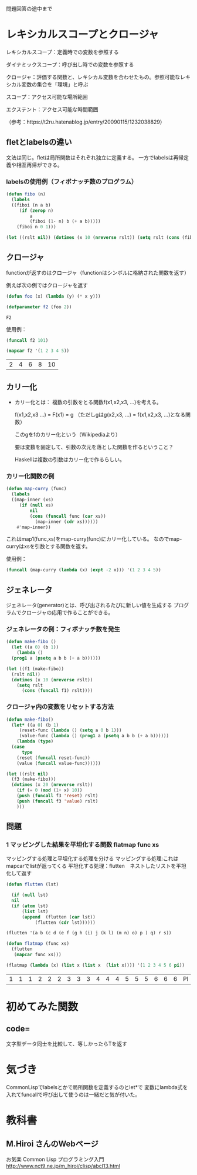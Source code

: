 問題回答の途中まで
* レキシカルスコープとクロージャ

レキシカルスコープ：定義時での変数を参照する

ダイナミックスコープ：呼び出し時での変数を参照する

クロージャ：評価する関数と、レキシカル変数を合わせたもの。参照可能なレキシカル変数の集合を「環境」と呼ぶ

スコープ：アクセス可能な場所範囲

エクステント：アクセス可能な時間範囲

（参考：https://t2ru.hatenablog.jp/entry/20090115/1232038829）

** fletとlabelsの違い

文法は同じ。fletは局所関数はそれぞれ独立に定義する。
一方でlabelsは再帰定義や相互再帰ができる。

*** labelsの使用例（フィボナッチ数のプログラム）
#+begin_src lisp
  (defun fibo (n)
    (labels
	((fiboi (n a b)
	   (if (zerop n)
	       a
	       (fiboi (1- n) b (+ a b)))))
      (fiboi n 0 1)))
#+end_src

#+RESULTS:
: FIBO


#+begin_src lisp
  (let ((rslt nil)) (dotimes (x 10 (nreverse rslt)) (setq rslt (cons (fibo x) rslt))))
#+end_src

#+RESULTS:
| 0 | 1 | 1 | 2 | 3 | 5 | 8 | 13 | 21 | 34 |

** クロージャ
functionが返すのはクロージャ（functionはシンボルに格納された関数を返す）

例えば次の例ではクロージャを返す
#+begin_src lisp
  (defun foo (x) (lambda (y) (* x y)))
#+end_src

#+RESULTS:
: FOO

#+begin_src lisp :exports both 
  (defparameter f2 (foo 2))
#+end_src

#+RESULTS:
: F2
使用例：
#+begin_src lisp
  (funcall f2 101)
#+end_src

#+RESULTS:
: 202

#+begin_src lisp :exports both 
  (mapcar f2 '(1 2 3 4 5))
#+end_src

#+RESULTS:
| 2 | 4 | 6 | 8 | 10 |

** カリー化
- カリー化とは：
  複数の引数をとる関数f(x1,x2,x3, ...)を考える。
  
  f(x1,x2,x3 ...) = F(x1) = g
  （ただしgはg(x2,x3, ...) = f(x1,x2,x3, ...)となる関数）

  このgをfのカリー化という（Wikipediaより）

  要は変数を固定して、引数の次元を落とした関数を作るということ？

  Haskellは複数の引数はカリー化で作るらしい。

*** カリー化関数の例
#+begin_src lisp
  (defun map-curry (func)
    (labels
	((map-inner (xs)
	   (if (null xs)
	       nil
	       (cons (funcall func (car xs))
		     (map-inner (cdr xs))))))
      #'map-inner))
#+end_src

#+RESULTS:
: MAP-CURRY
これはmap1(func,xs)をmap-curry(func)にカリー化している。
なのでmap-curryはxsを引数とする関数を返す。

使用例：
#+begin_src lisp
  (funcall (map-curry (lambda (x) (expt -2 x))) '(1 2 3 4 5))
#+end_src

#+RESULTS:
| -2 | 4 | -8 | 16 | -32 |

** ジェネレータ
ジェネレータ(generator)とは、呼び出されるたびに新しい値を生成する
プログラムでクロージャの応用で作ることができる。

*** ジェネレータの例：フィボナッチ数を発生
#+begin_src lisp
  (defun make-fibo ()
    (let ((a 0) (b 1))
      (lambda ()
	(prog1 a (psetq a b b (+ a b))))))
#+end_src

#+RESULTS:
: MAKE-FIBO

#+begin_src lisp
  (let ((f1 (make-fibo))
	(rslt nil))
    (dotimes (x 10 (nreverse rslt))
      (setq rslt
	    (cons (funcall f1) rslt))))
#+end_src

#+RESULTS:
| 0 | 1 | 1 | 2 | 3 | 5 | 8 | 13 | 21 | 34 |

*** クロージャ内の変数をリセットする方法

#+begin_src lisp
  (defun make-fibo()
    (let* ((a 0) (b 1)
	   (reset-func (lambda () (setq a 0 b 1)))
	   (value-func (lambda () (prog1 a (psetq a b b (+ a b))))))
      (lambda (type)
	(case
	    type
	  (reset (funcall reset-func))
	  (value (funcall value-func))))))
#+end_src

#+RESULTS:
: MAKE-FIBO

#+begin_src lisp
  (let ((rslt nil)
	(f3 (make-fibo)))
    (dotimes (x 20 (nreverse rslt))
      (if (= 0 (mod (1+ x) 10))
	  (push (funcall f3 'reset) rslt)
	  (push (funcall f3 'value) rslt)
	  )))
#+end_src

#+RESULTS:
| 0 | 1 | 1 | 2 | 3 | 5 | 8 | 13 | 21 | 1 | 0 | 1 | 1 | 2 | 3 | 5 | 8 | 13 | 21 | 1 |

** 問題

*** 1 マッピングした結果を平坦化する関数 flatmap func xs
マッピングする処理と平坦化する処理を分ける
マッピングする処理:これはmapcarでlistが返ってくる
平坦化する処理：flutten　ネストしたリストを平坦化して返す

#+begin_src lisp
  (defun flutten (lst)

    (if (null lst)
	nil
	(if (atom lst)
	    (list lst)
	    (append  (flutten (car lst))
		     (flutten (cdr lst))))))
#+end_src

#+RESULTS:
: FLUTTEN

#+begin_src lisp
  (flutten '(a b (c d (e f (g h (i) j (k l) (m n) o) p ) q) r s))
#+end_src

#+RESULTS:
| A | B | C | D | E | F | G | H | I | J | K | L | M | N | O | P | Q | R | S |

#+begin_src lisp
  (defun flatmap (func xs)
    (flutten
     (mapcar func xs)))
#+end_src

#+RESULTS:
: FLATMAP

#+begin_src lisp :exports both 
  (flatmap (lambda (x) (list x (list x  (list x)))) '(1 2 3 4 5 6 pi))
#+end_src

#+RESULTS:
| 1 | 1 | 1 | 2 | 2 | 2 | 3 | 3 | 3 | 4 | 4 | 4 | 5 | 5 | 5 | 6 | 6 | 6 | PI | PI | PI |


* 初めてみた関数

** code=
文字型データ同士を比較して、等しかったらTを返す

* 気づき
CommonLispでlabelsとかで局所関数を定義するのとlet*で
変数にlambda式を入れてfuncallで呼び出して使うのは一緒だと気が付いた。
* 教科書
** M.Hiroi さんのWebページ
お気楽 Common Lisp プログラミング入門 http://www.nct9.ne.jp/m_hiroi/clisp/abcl13.html
